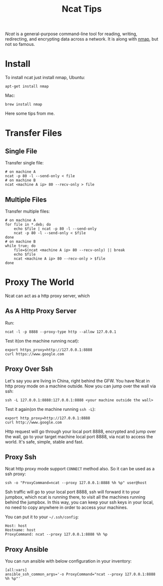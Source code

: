 #+TITLE: Ncat Tips
#+LINK: ncat https://nmap.org/ncat/
#+LINK: ncat guide https://nmap.org/ncat/guide/index.html
#+LINK: nmap https://nmap.org/

[[ncat][Ncat]] is a general-purpose command-line tool for reading, writing,
redirecting, and encrypting data across a network. It is along with
[[nmap][nmap]], but not so famous.

* Install

To install ncat just install nmap, Ubuntu:
#+BEGIN_EXAMPLE
  apt-get install nmap
#+END_EXAMPLE

Mac:

#+BEGIN_EXAMPLE
  brew install nmap
#+END_EXAMPLE

Here some tips from me.

* Transfer Files

** Single File
  
  Transfer single file:
  
  #+BEGIN_EXAMPLE
    # on machine A
    ncat -p 80 -l --send-only < file
    # on machine B
    ncat <machine A ip> 80 --recv-only > file
  #+END_EXAMPLE

** Multiple Files  
  
  Transfer multiple files:

  #+BEGIN_EXAMPLE
    # on machine A
    for file in *.deb; do
        echo $file | ncat -p 80 -l --send-only
        ncat -p 80 -l --send-only < $file
    done
    # on machine B
    while true; do
        file=$(ncat <machine A ip> 80 --recv-only) || break
        echo $file
        ncat <machine A ip> 80 --recv-only > $file
    done
  #+END_EXAMPLE

* Proxy The World

  Ncat can act as a http proxy server, which 
  
** As A Http Proxy Server
   
   Run:

  #+BEGIN_EXAMPLE
    ncat -l -p 8888 --proxy-type http --allow 127.0.0.1
  #+END_EXAMPLE

  Test it(on the machine running ncat):

  #+BEGIN_EXAMPLE
    export https_proxy=http://127.0.0.1:8888
    curl https://www.google.com
  #+END_EXAMPLE

** Proxy Over Ssh

  Let's say you are living in China, right behind the GFW. You have
  Ncat in http proxy mode on a machine outside. Now you can jump over
  the wall via ssh:

  #+BEGIN_EXAMPLE
    ssh -L 127.0.0.1:8888:127.0.0.1:8888 <your machine outside the wall>
  #+END_EXAMPLE

  Test it again(on the machine running =ssh -L=):

  #+BEGIN_EXAMPLE
    export http_proxy=http://127.0.0.1:8888
    curl http://www.google.com
  #+END_EXAMPLE

  Http request will go through your local port 8888, encrypted and
  jump over the wall, go to your target machine local port 8888, via
  ncat to access the world. It's safe, simple, stable and fast.

** Proxy Ssh

  Ncat http proxy mode support =CONNECT= method also. So it can be
  used as a ssh proxy:

  #+BEGIN_EXAMPLE
    ssh -o "ProxyCommand=ncat --proxy 127.0.0.1:8888 %h %p" user@host
  #+END_EXAMPLE

  Ssh traffic will go to your local port 8888, ssh will forward it to
  your jumpbox, which ncat is running there, to visit all the machines
  running behind the jumpbox. In this way, you can keep your ssh keys
  in your local, no need to copy anywhere in order to access your
  machines.

  You can put it to your =~/.ssh/config=:

  #+BEGIN_EXAMPLE
    Host: host
    Hostname: host
    ProxyCommand: ncat --proxy 127.0.0.1:8888 %h %p
  #+END_EXAMPLE

** Proxy Ansible

  You can run ansible with below configuration in your inventory:

  #+BEGIN_EXAMPLE
    [all:vars]
    ansible_ssh_common_args='-o ProxyCommand="ncat --proxy 127.0.0.1:8888 %h %p"'
  #+END_EXAMPLE

  
